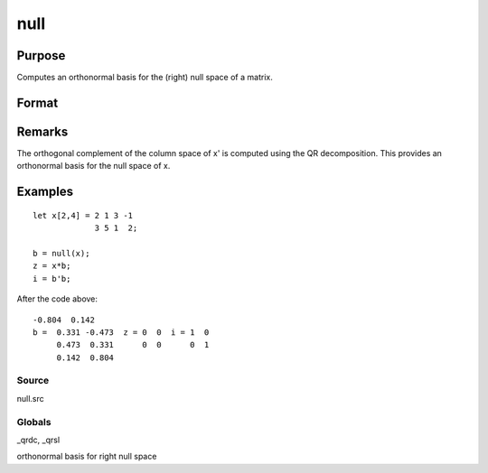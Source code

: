 
null
==============================================

Purpose
----------------

Computes an orthonormal basis for the (right) null space of a matrix.

Format
----------------
.. function:: null(x)

    :param x: 
    :type x: NxM matrix

    :returns: b (*MxK matrix*), where K is the nullity of x, such that:
        
        x * b = 0 //NxK matrix of 0'sand
        b'b = I  //MxM identity matrixThe error returns are returned in  b:

    .. csv-table::
        :widths: auto

        "error code", "reason"
        "1", "there is no null space"
        "2", "b is too large to return in a single matrix"
        "Use scalerr to test for error returns."

Remarks
-------

The orthogonal complement of the column space of x' is computed using
the QR decomposition. This provides an orthonormal basis for the null
space of x.


Examples
----------------

::

    let x[2,4] = 2 1 3 -1
                 3 5 1  2;
     
    b = null(x);
    z = x*b;
    i = b'b;

After the code above:

::

    -0.804  0.142 
    b =  0.331 -0.473  z = 0  0  i = 1  0
         0.473  0.331      0  0      0  1
         0.142  0.804

Source
++++++

null.src

Globals
+++++++

\_qrdc, \_qrsl

orthonormal basis for right null space
